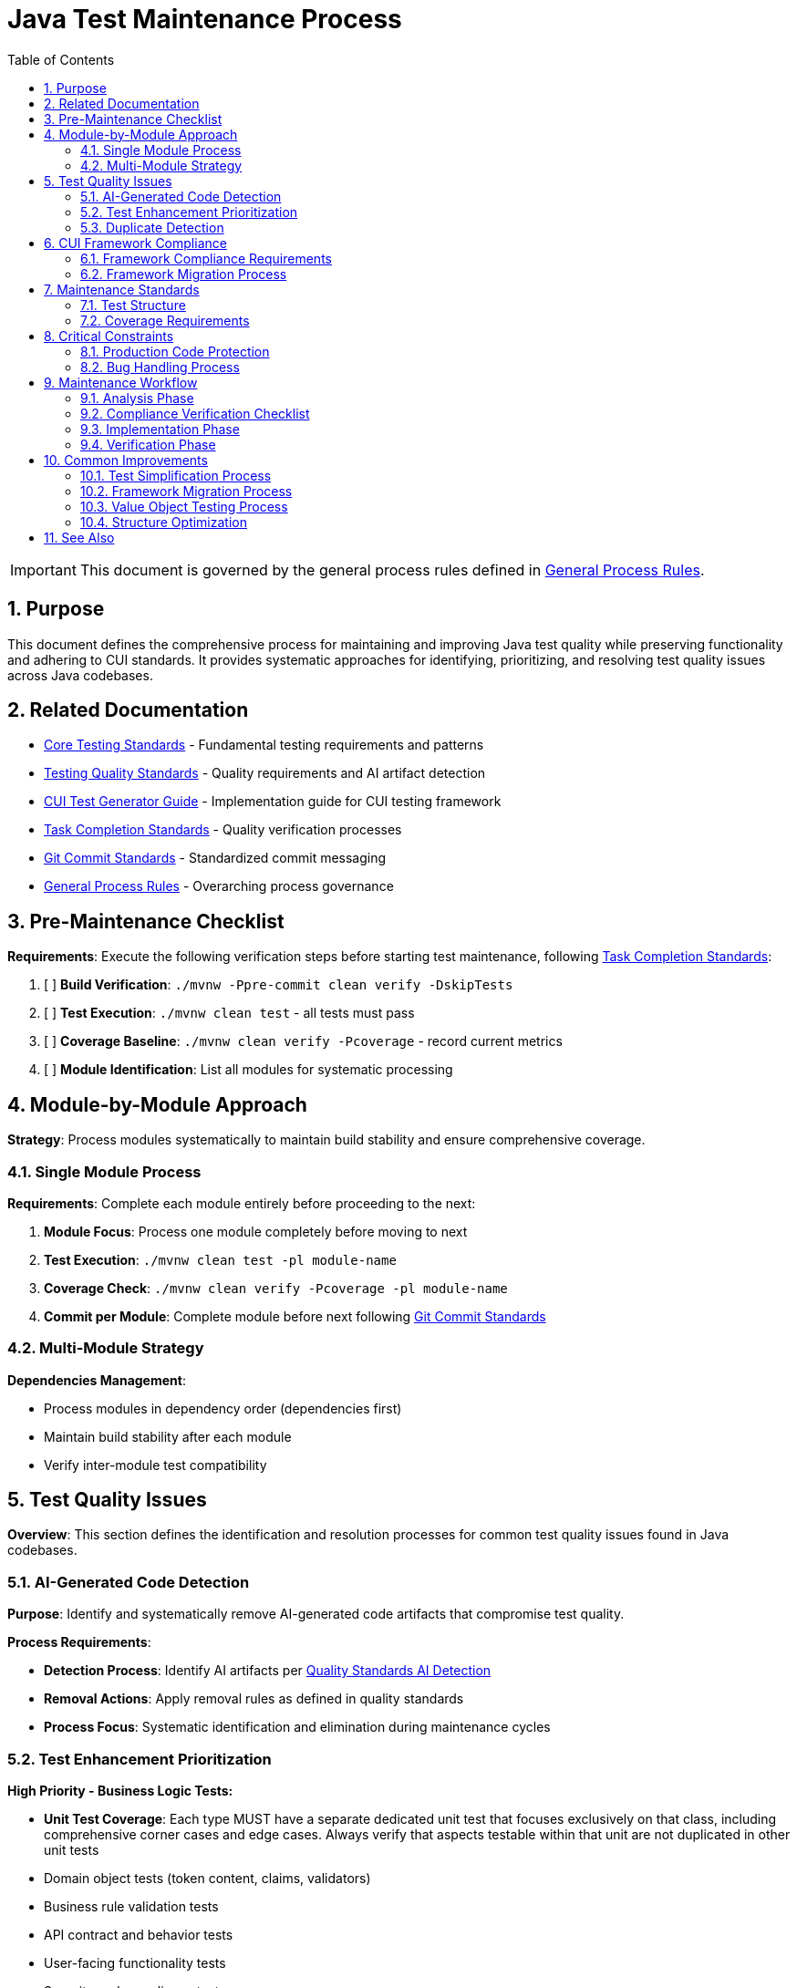 = Java Test Maintenance Process
:toc: left
:toclevels: 3
:toc-title: Table of Contents
:sectnums:
:source-highlighter: highlight.js

[IMPORTANT]
====
This document is governed by the general process rules defined in xref:general.adoc[General Process Rules].
====

== Purpose

This document defines the comprehensive process for maintaining and improving Java test quality while preserving functionality and adhering to CUI standards. It provides systematic approaches for identifying, prioritizing, and resolving test quality issues across Java codebases.

== Related Documentation

* xref:../testing/core-standards.adoc[Core Testing Standards] - Fundamental testing requirements and patterns
* xref:../testing/quality-standards.adoc[Testing Quality Standards] - Quality requirements and AI artifact detection
* xref:../testing/cui-test-generator-guide.adoc[CUI Test Generator Guide] - Implementation guide for CUI testing framework
* xref:task-completion-standards.adoc[Task Completion Standards] - Quality verification processes
* xref:git-commit-standards.adoc[Git Commit Standards] - Standardized commit messaging
* xref:general.adoc[General Process Rules] - Overarching process governance

== Pre-Maintenance Checklist

**Requirements**: Execute the following verification steps before starting test maintenance, following xref:task-completion-standards.adoc[Task Completion Standards]:

1. [ ] **Build Verification**: `./mvnw -Ppre-commit clean verify -DskipTests`
2. [ ] **Test Execution**: `./mvnw clean test` - all tests must pass
3. [ ] **Coverage Baseline**: `./mvnw clean verify -Pcoverage` - record current metrics
4. [ ] **Module Identification**: List all modules for systematic processing

== Module-by-Module Approach

**Strategy**: Process modules systematically to maintain build stability and ensure comprehensive coverage.

=== Single Module Process

**Requirements**: Complete each module entirely before proceeding to the next:

1. **Module Focus**: Process one module completely before moving to next
2. **Test Execution**: `./mvnw clean test -pl module-name`
3. **Coverage Check**: `./mvnw clean verify -Pcoverage -pl module-name`
4. **Commit per Module**: Complete module before next following xref:git-commit-standards.adoc[Git Commit Standards]

=== Multi-Module Strategy

**Dependencies Management**:

* Process modules in dependency order (dependencies first)
* Maintain build stability after each module
* Verify inter-module test compatibility

== Test Quality Issues

**Overview**: This section defines the identification and resolution processes for common test quality issues found in Java codebases.

=== AI-Generated Code Detection

**Purpose**: Identify and systematically remove AI-generated code artifacts that compromise test quality.

**Process Requirements**:

* **Detection Process**: Identify AI artifacts per xref:../testing/quality-standards.adoc#ai-generated-code-detection[Quality Standards AI Detection]
* **Removal Actions**: Apply removal rules as defined in quality standards
* **Process Focus**: Systematic identification and elimination during maintenance cycles

=== Test Enhancement Prioritization

**High Priority - Business Logic Tests:**

* **Unit Test Coverage**: Each type MUST have a separate dedicated unit test that focuses exclusively on that class, including comprehensive corner cases and edge cases. Always verify that aspects testable within that unit are not duplicated in other unit tests
* Domain object tests (token content, claims, validators)
* Business rule validation tests
* API contract and behavior tests
* User-facing functionality tests
* Security and compliance tests

**Medium Priority - Value Objects:**

* Data transfer objects with equals/hashCode contracts
* Configuration objects used in business logic
* Domain enums with complex behavior

**Low Priority - Infrastructure Tests:**

* HTTP client/server communication tests
* JWKS loading and caching tests
* Security infrastructure tests (if already comprehensive)
* Build and deployment infrastructure tests
* Framework integration tests

**Infrastructure Test Criteria:**

Tests that should remain as infrastructure (no CUI enhancement needed):

* Test external service integrations
* Test framework behavior rather than business logic
* Already provide adequate coverage through existing patterns
* Would not benefit from generator-based test data

**Classification Documentation Requirements:**

* Maintain test file inventory with enhancement status
* Document justification for infrastructure classification
* Track enhancement completion and coverage impact

=== Duplicate Detection

* **Identical Test Logic**: Consolidate into parameterized tests using JUnit 5 with @GeneratorsSource
* **Similar Test Data**: Extract to shared TypeGenerator implementations
* **Repeated Setup**: Move to `@BeforeEach` or test base classes
* **Copy-Paste Patterns**: Refactor into reusable test methods with generator support
* **Manual Data Duplication**: Replace with consistent generator-based data creation

== CUI Framework Compliance

**Overview**: Ensure all test code adheres to CUI framework requirements and follows established testing patterns.

=== Framework Compliance Requirements

**Standards Application**:

* **Apply Standards**: Follow xref:../testing/core-standards.adoc#cui-framework-requirements[CUI Framework Requirements]
* **Library Restrictions**: Adhere to xref:../testing/quality-standards.adoc#testing-library-restrictions[Testing Library Requirements]
* **Implementation Guide**: Reference xref:../testing/cui-test-generator-guide.adoc[CUI Test Generator Guide] for examples


=== Framework Migration Process

1. **Scan for Issues**: Identify violations of CUI framework requirements
2. **Apply Standards**: Follow migration patterns per framework standards
3. **Verify Compliance**: Check against CUI framework requirements
4. **Update Implementation**: Use generator guide examples for correct patterns

== Maintenance Standards

**Overview**: Define quality requirements for test structure and coverage that must be maintained throughout the maintenance process.

=== Test Structure

**Requirements**: Following xref:../testing/core-standards.adoc[Core Standards]:

* Verify AAA pattern (Arrange-Act-Assert)
* Ensure test independence
* Confirm descriptive test names
* Check proper `@DisplayName` usage

=== Coverage Requirements

**Quality Gates**:

* Maintain minimum 80% line coverage
* Preserve existing coverage levels
* Identify untested critical paths
* Document coverage gaps

== Critical Constraints

**Overview**: Mandatory constraints that govern all test maintenance activities to ensure code safety and process integrity.

=== Production Code Protection

**Strict Requirements**:

* **NO PRODUCTION CHANGES** except confirmed bugs
* **Bug Discovery**: Must ask user for approval before fixing production code
* **Test-Only Changes**: Focus solely on test improvement
* **Behavior Preservation**: All existing tests must continue to pass

=== Bug Handling Process

**When production bugs are discovered**:

1. **Stop maintenance process**
2. **Document bug details** (location, issue, impact)
3. **Ask user for approval** to fix production code
4. **Wait for confirmation** before proceeding
5. **Create separate commit** for bug fix following xref:git-commit-standards.adoc[Git Commit Standards]

== Maintenance Workflow

=== Analysis Phase

1. **Scan for Issues**: Identify AI artifacts, duplicates, and non-compliance
2. **Unit Test Coverage Audit**: Verify each type has dedicated unit test focusing exclusively on that class with comprehensive corner/edge cases. Identify test duplication across unit tests
3. **AI Pattern Detection**: Check for method names >75 chars, excessive comments, verbose @DisplayName
4. **Non-Sensible Test Review**: Identify meaningless constructor tests and framework behavior tests
5. **CUI Framework Audit**: Check for manual data creation and missing annotations
6. **Value Object Review**: Identify objects needing contract testing per value object criteria
7. **Security Test Review**: Verify security testing patterns and vulnerability coverage
8. **Classify Test Files**: Apply prioritization framework (High/Medium/Low priority)
9. **Document Classification**: Maintain test file inventory with enhancement status and justification
10. **Prioritize Changes**: Focus on high-priority business logic tests first
11. **Plan Module Order**: Dependencies first, then dependent modules

=== Compliance Verification Checklist

For each test class, verify compliance with:

- [ ] **Unit Test Focus**: Each type has dedicated unit test focusing exclusively on that class with comprehensive corner/edge case coverage
- [ ] **Test Isolation**: Verify no duplication of unit-testable aspects across different unit tests
- [ ] **CUI Framework Standards**: xref:../testing/core-standards.adoc#cui-framework-requirements[Framework Requirements]
- [ ] **Quality Standards**: xref:../testing/quality-standards.adoc#ai-generated-code-detection[AI Detection] and xref:../testing/quality-standards.adoc#testing-library-restrictions[Library Restrictions]
- [ ] **Coverage Requirements**: xref:../testing/quality-standards.adoc#coverage-requirements[Coverage Standards]

=== Implementation Phase

1. **Apply Changes**: Fix one category of issues at a time
2. **Verify Tests**: `./mvnw clean test -pl module-name` after each change
3. **Check Coverage**: Ensure no coverage regression
4. **Commit Incrementally**: Small, focused commits per improvement type

=== Verification Phase
Following xref:task-completion-standards.adoc[Task Completion Standards]:

**Build Profile Standards:**

1. **Quality Build (Fast Feedback)**: `./mvnw -Ppre-commit clean verify -DskipTests -pl <module>`

   * Purpose: Code quality checks without test execution
   * Usage: Development iteration, pre-commit validation
   * Includes: License headers, compilation, static analysis

2. **Verification Build (Comprehensive)**: `./mvnw clean verify -pl <module>`

   * Purpose: Full test suite execution with comprehensive validation
   * Usage: Release preparation, CI/CD pipelines
   * Includes: Complete test suite, coverage analysis, quality gates

3. **Coverage Analysis**: `./mvnw clean verify -Pcoverage -pl <module>`

   * Purpose: Detailed coverage analysis and reporting
   * Usage: Coverage verification, regression detection
   * Includes: JaCoCo reports, threshold enforcement

**Verification Steps:**

1. **Quality Build**: Execute quality build for rapid feedback
2. **Complete Test Suite**: Execute verification build for comprehensive validation
3. **Coverage Verification**: Execute coverage build for detailed metrics
4. **Final Commit**: Consolidate if needed, update module status

**Important Notes:**

* No `-Pverification` profile exists - use standard `verify` goal
* Use module-specific execution with `-pl <module>` for faster builds
* Combine profiles as needed: `-Ppre-commit,coverage`

== Common Improvements

=== Test Simplification Process

* **Ensure Unit Test Focus**: Verify each type has dedicated unit test with comprehensive corner/edge case coverage and eliminate test duplication across units
* **Apply AI artifact removal** per xref:../testing/quality-standards.adoc#ai-generated-code-detection[Quality Standards]
* **Remove non-sensible tests** per quality standards criteria
* **Refactor complex test logic** to follow AAA pattern per xref:../testing/core-standards.adoc[Core Standards]
* **Extract repeated test data** to TypeGenerator implementations
* **Convert similar tests** to parameterized tests using @GeneratorsSource
* **Fix compliance violations** per xref:../testing/quality-standards.adoc#sonarqube-compliance[SonarQube Standards]

=== Framework Migration Process

**Migration Steps:**

1. **Identify Violations**: Scan for manual data creation, hardcoded values, non-CUI frameworks
2. **Apply Standards**: Follow patterns per xref:../testing/cui-test-generator-guide.adoc[CUI Test Generator Guide]
3. **Verify Compliance**: Check against xref:../testing/quality-standards.adoc#cui-testing-utilities[CUI Testing Standards]
4. **Test Execution**: Ensure all tests pass after migration

=== Value Object Testing Process

**Apply ShouldHandleObjectContracts<T> when:**

* Class implements custom equals()/hashCode() methods
* Class represents domain data with value semantics
* Class is used in collections or as map keys
* Class participates in caching or persistence operations

**Do NOT apply to:**

* Enums (already have proper equals/hashCode from Java)
* Utility classes with only static methods
* Infrastructure classes (parsers, validators, builders)
* Classes that don't represent business value objects
* Builder pattern classes (test the built object instead)

**Implementation Steps:**

1. **Identify Value Objects**: Locate classes requiring contract testing using above criteria
2. **Apply Standards**: Follow patterns per xref:../testing/cui-test-generator-guide.adoc[CUI Test Generator Guide]
3. **Verify Coverage**: Ensure equals(), hashCode(), toString(), and Serializable contracts are tested
4. **Generator Integration**: Use cui-test-generator for all test data creation

**Common Mistakes to Avoid:**

* Applying contracts to enums (unnecessary)
* Testing infrastructure classes as value objects
* Mixing business logic tests with contract-only test classes

=== Structure Optimization

* Group related tests in inner classes
* Extract common setup to base classes  
* Simplify test resource management
* Improve test readability

For complete quality verification, see xref:task-completion-standards.adoc[Task Completion Standards].

== See Also

**Core Documentation**:

* xref:../testing/core-standards.adoc[Core Testing Standards] - Fundamental testing requirements
* xref:../testing/quality-standards.adoc[Testing Quality Standards] - Quality requirements and compliance
* xref:../testing/cui-test-generator-guide.adoc[CUI Test Generator Guide] - Implementation guide

**Process Documentation**:

* xref:task-completion-standards.adoc[Task Completion Standards] - Quality verification processes
* xref:git-commit-standards.adoc[Git Commit Standards] - Commit message standards
* xref:general.adoc[General Process Rules] - Overarching process governance
